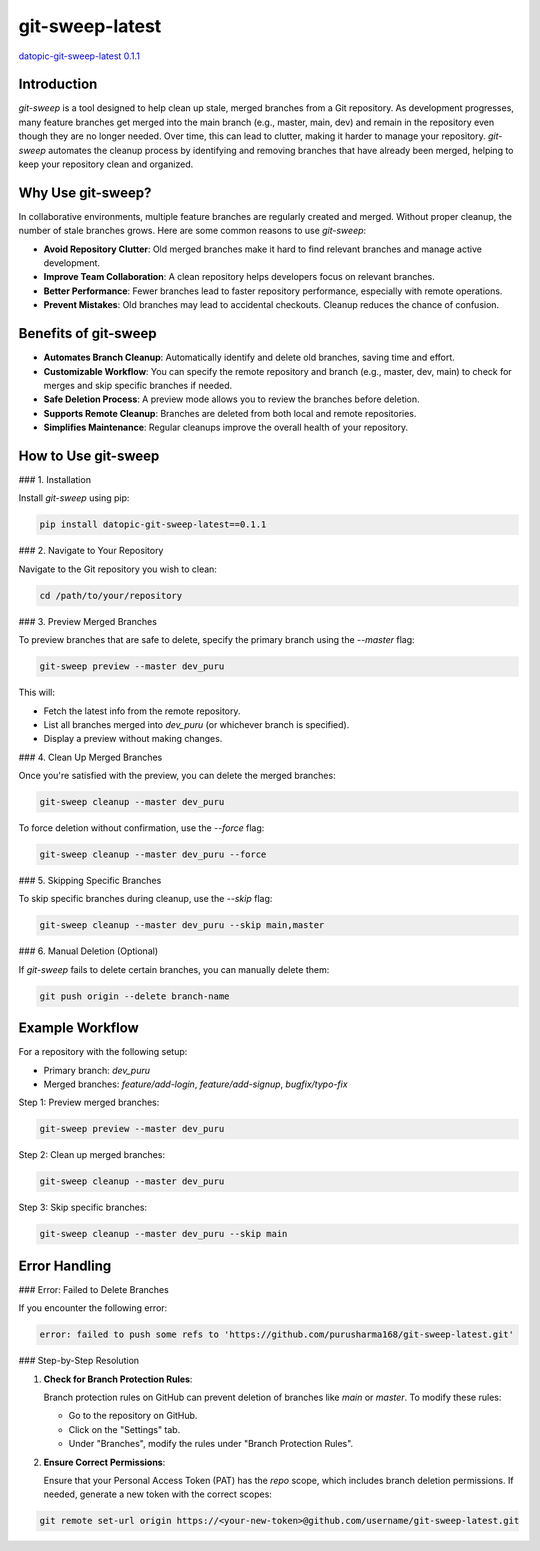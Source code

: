 git-sweep-latest
================

`datopic-git-sweep-latest 0.1.1 <https://pypi.org/project/datopic-git-sweep-latest/0.1.1/#description>`_

Introduction
------------

`git-sweep` is a tool designed to help clean up stale, merged branches from a Git repository. As development progresses, many feature branches get merged into the main branch (e.g., master, main, dev) and remain in the repository even though they are no longer needed. Over time, this can lead to clutter, making it harder to manage your repository. `git-sweep` automates the cleanup process by identifying and removing branches that have already been merged, helping to keep your repository clean and organized.

Why Use git-sweep?
------------------

In collaborative environments, multiple feature branches are regularly created and merged. Without proper cleanup, the number of stale branches grows. Here are some common reasons to use `git-sweep`:

- **Avoid Repository Clutter**: Old merged branches make it hard to find relevant branches and manage active development.
- **Improve Team Collaboration**: A clean repository helps developers focus on relevant branches.
- **Better Performance**: Fewer branches lead to faster repository performance, especially with remote operations.
- **Prevent Mistakes**: Old branches may lead to accidental checkouts. Cleanup reduces the chance of confusion.

Benefits of git-sweep
---------------------

- **Automates Branch Cleanup**: Automatically identify and delete old branches, saving time and effort.
- **Customizable Workflow**: You can specify the remote repository and branch (e.g., master, dev, main) to check for merges and skip specific branches if needed.
- **Safe Deletion Process**: A preview mode allows you to review the branches before deletion.
- **Supports Remote Cleanup**: Branches are deleted from both local and remote repositories.
- **Simplifies Maintenance**: Regular cleanups improve the overall health of your repository.

How to Use git-sweep
--------------------

### 1. Installation

Install `git-sweep` using pip:

.. code:: bash

    pip install datopic-git-sweep-latest==0.1.1

### 2. Navigate to Your Repository

Navigate to the Git repository you wish to clean:

.. code:: bash

    cd /path/to/your/repository

### 3. Preview Merged Branches

To preview branches that are safe to delete, specify the primary branch using the `--master` flag:

.. code:: bash

    git-sweep preview --master dev_puru

This will:

- Fetch the latest info from the remote repository.
- List all branches merged into `dev_puru` (or whichever branch is specified).
- Display a preview without making changes.

### 4. Clean Up Merged Branches

Once you're satisfied with the preview, you can delete the merged branches:

.. code:: bash

    git-sweep cleanup --master dev_puru

To force deletion without confirmation, use the `--force` flag:

.. code:: bash

    git-sweep cleanup --master dev_puru --force

### 5. Skipping Specific Branches

To skip specific branches during cleanup, use the `--skip` flag:

.. code:: bash

    git-sweep cleanup --master dev_puru --skip main,master

### 6. Manual Deletion (Optional)

If `git-sweep` fails to delete certain branches, you can manually delete them:

.. code:: bash

    git push origin --delete branch-name

Example Workflow
----------------

For a repository with the following setup:

- Primary branch: `dev_puru`
- Merged branches: `feature/add-login`, `feature/add-signup`, `bugfix/typo-fix`

Step 1: Preview merged branches:

.. code:: bash

    git-sweep preview --master dev_puru

Step 2: Clean up merged branches:

.. code:: bash

    git-sweep cleanup --master dev_puru

Step 3: Skip specific branches:

.. code:: bash

    git-sweep cleanup --master dev_puru --skip main

Error Handling
--------------

### Error: Failed to Delete Branches

If you encounter the following error:

.. code:: bash

    error: failed to push some refs to 'https://github.com/purusharma168/git-sweep-latest.git'

### Step-by-Step Resolution

1. **Check for Branch Protection Rules**:

   Branch protection rules on GitHub can prevent deletion of branches like `main` or `master`. To modify these rules:

   - Go to the repository on GitHub.
   - Click on the "Settings" tab.
   - Under "Branches", modify the rules under "Branch Protection Rules".

2. **Ensure Correct Permissions**:

   Ensure that your Personal Access Token (PAT) has the `repo` scope, which includes branch deletion permissions. If needed, generate a new token with the correct scopes:

.. code:: bash

    git remote set-url origin https://<your-new-token>@github.com/username/git-sweep-latest.git
